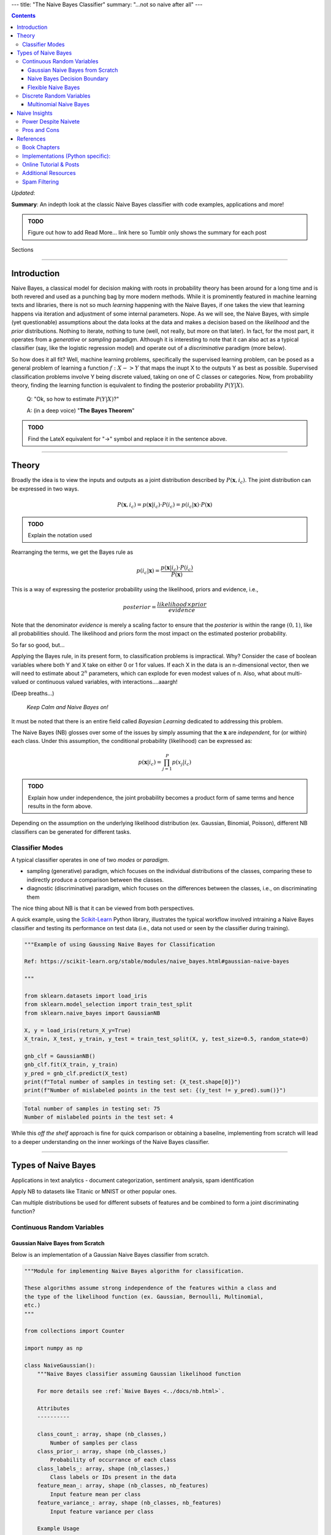 ---
title: "The Naive Bayes Classifier"
summary: "...not so naive after all"
---

.. contents::
   :depth: 3
..

*Updated*:

**Summary**: An indepth look at the classic Naive Bayes classifier with
code examples, applications and more!

.. admonition:: TODO

   Figure out how to add Read More... link here so Tumblr only shows the
   summary for each post

.. container:: contents

   Sections

--------------

Introduction
============

Naive Bayes, a classical model for decision making with roots in
probability theory has been around for a long time and is both revered
and used as a punching bag by more modern methods. While it is
prominently featured in machine learning texts and libraries, there is
not so much *learning* happening with the Naive Bayes, if one takes the
view that learning happens via iteration and adjustment of some internal
parameters. Nope. As we will see, the Naive Bayes, with simple (yet
questionable) assumptions about the data looks at the data and makes a
decision based on the *likelihood* and the *prior* distributions.
Nothing to iterate, nothing to tune (well, not really, but more on that
later). In fact, for the most part, it operates from a *generative* or
*sampling* paradigm. Although it is interesting to note that it can also
act as a typical classifier (say, like the logistic regression model)
and operate out of a *discriminative* paradigm (more below).

So how does it all fit? Well, machine learning problems, specifically
the supervised learning problem, can be posed as a general problem of
learning a function :math:`f: X -> Y` that maps the inupt X to the
outputs Y as best as possible. Supervised classification problems
involve Y being discrete valued, taking on one of C classes or
categories. Now, from probability theory, finding the learning function
is equivalent to finding the posterior probability :math:`P(Y|X)`.

   Q: "Ok, so how to estimate :math:`P(Y|X)`?"

   A: (in a deep voice) "**The Bayes Theorem**"

.. admonition:: TODO

   Find the LateX equivalent for "->" symbol and replace it in the
   sentence above.

--------------

Theory
======

Broadly the idea is to view the inputs and outputs as a joint
distribution described by :math:`P(\mathbf{x}, i_c)`. The joint
distribution can be expressed in two ways.

.. math:: P(\mathbf{x}, i_c) = p(\mathbf{x}|i_c) \cdot P(i_c) = p(i_c | \mathbf{x}) \cdot P(\mathbf{x})

.. admonition:: TODO

   Explain the notation used

Rearranging the terms, we get the Bayes rule as

.. math:: p(i_c|\mathbf{x}) = \frac{p(\mathbf{x}|i_c) \cdot P(i_c)}{P(\mathbf{x})}

This is a way of expressing the posterior probability using the
likelihood, priors and evidence, i.e.,

.. math:: posterior = \frac{likelihood \times prior}{evidence}

Note that the denominator *evidence* is merely a scaling factor to
ensure that the *posterior* is within the range :math:`(0, 1)`, like all
probabilities should. The likelihood and priors form the most impact on
the estimated posterior probability.

So far so good, but...

Applying the Bayes rule, in its present form, to classification problems
is impractical. Why? Consider the case of boolean variables where both Y
and X take on either 0 or 1 for values. If each X in the data is an
n-dimensional vector, then we will need to estimate about :math:`2^n`
parameters, which can explode for even modest values of n. Also, what
about multi-valued or continuous valued variables, with
interactions....aaargh!

(Deep breaths...)

   *Keep Calm and Naive Bayes on!*

It must be noted that there is an entire field called *Bayesian
Learning* dedicated to addressing this problem.

The Naive Bayes (NB) glosses over some of the issues by simply assuming
that the :math:`\mathbf{x}` are *independent*, for (or within) each
class. Under this assumption, the conditional probability (likelihood)
can be expressed as:

.. math:: p(\mathbf{x}|i_c) = \prod_{j=1}^{P} p(x_j|i_c)

.. admonition:: TODO

   Explain how under independence, the joint probability becomes a
   product form of same terms and hence results in the form above.

Depending on the assumption on the underlying likelihood distribution
(ex. Gaussian, Binomial, Poisson), different NB classifiers can be
generated for different tasks.

Classifier Modes
----------------

A typical classifier operates in one of two *modes* or *paradigm*.

-  sampling (generative) paradigm, which focuses on the individual
   distributions of the classes, comparing these to indirectly produce a
   comparison between the classes.
-  diagnostic (discriminative) paradigm, which focuses on the
   differences between the classes, i.e., on discriminating them

The nice thing about NB is that it can be viewed from both perspectives.

A quick example, using the `Scikit-Learn <https://scikit-learn.org>`__
Python library, illustrates the typical workflow involved intraining a
Naive Bayes classifier and testing its performance on test data (i.e.,
data not used or seen by the classifier during training).

.. code:: python

   """Example of using Gaussing Naive Bayes for Classification

   Ref: https://scikit-learn.org/stable/modules/naive_bayes.html#gaussian-naive-bayes

   """

   from sklearn.datasets import load_iris
   from sklearn.model_selection import train_test_split
   from sklearn.naive_bayes import GaussianNB

   X, y = load_iris(return_X_y=True)
   X_train, X_test, y_train, y_test = train_test_split(X, y, test_size=0.5, random_state=0)

   gnb_clf = GaussianNB()
   gnb_clf.fit(X_train, y_train)
   y_pred = gnb_clf.predict(X_test)
   print(f"Total number of samples in testing set: {X_test.shape[0]}")
   print(f"Number of mislabeled points in the test set: {(y_test != y_pred).sum()}")

.. code:: shell

   Total number of samples in testing set: 75
   Number of mislabeled points in the test set: 4

While this *off the shelf* approach is fine for quick comparison or
obtaining a baseilne, implementing from scratch will lead to a deeper
understanding on the inner workings of the Naive Bayes classifier.

--------------

Types of Naive Bayes
====================

Applications in text analytics - document categorization, sentiment
analysis, spam identification

Apply NB to datasets like Titanic or MNIST or other popular ones.

Can multiple distributions be used for different subsets of features and
be combined to form a joint discriminating function?

Continuous Random Variables
---------------------------

Gaussian Naive Bayes from Scratch
~~~~~~~~~~~~~~~~~~~~~~~~~~~~~~~~~

Below is an implementation of a Gaussian Naive Bayes classifier from
scratch.

.. code:: python

   """Module for implementing Naive Bayes algorithm for classification.

   These algorithms assume strong independence of the features within a class and
   the type of the likelihood function (ex. Gaussian, Bernoulli, Multinomial,
   etc.)
   """

   from collections import Counter

   import numpy as np

   class NaiveGaussian():
       """Naive Bayes classifier assuming Gaussian likelihood function

       For more details see :ref:`Naive Bayes <../docs/nb.html>`.

       Attributes
       ----------

       class_count_: array, shape (nb_classes,)
           Number of samples per class
       class_prior_: array, shape (nb_classes,)
           Probability of occurrance of each class
       class_labels_: array, shape (nb_classes,)
           Class labels or IDs present in the data
       feature_mean_: array, shape (nb_classes, nb_features)
           Input feature mean per class
       feature_variance_: array, shape (nb_classes, nb_features)
           Input feature variance per class

       Example Usage
       -------------

       >>> import numpy as np
       >>> np.random.seed(0)
       >>> X = np.random.randn(100,2)
       >>> y = X.sum(axis=1) > 0
       >>> clf = NaiveGaussian().fit(X, y)
       >>> Xtest = np.random.randn(20, 2)
       >>> ytest = Xtest.sum(axis=1) > 0
       >>> ypred = clf.predict(Xtest)
       >>> err = np.sum(ytest != ypred)
       >>> print(f'Misclassified {err} out of {ytest.shape[0]} samples')

       """

       def fit(self, X, y):
           """Fit a Naive Bayes classifier assuming Gaussian likelihood

           Parameters
           ----------

           X: array-like, shape (nb_samples, nb_features)
              Training data
           y: array-like, shape (nb_samples)
              Target output labels or classes

           Returns
           -------

           self: object
           """

           self.nb_features_ = X.shape[1]
           # compute class labels, counts and priors
           self.class_counts_ = Counter(y)
           # TODO does sorting the keys matter?
           self.class_labels_ = np.asarray(sorted(self.class_counts_.keys()))
           self.nb_classes_ = len(self.class_labels_)
           self.class_prior_ = np.asarray([self.class_counts_[k]/y.shape[0] 
               for k in self.class_labels_])
           self.feature_mean_ = np.zeros((self.nb_classes_, self.nb_features_))
           self.feature_variance_ = np.zeros((self.nb_classes_,
               self.nb_features_))
           for c in range(self.nb_classes_):
               Xc = X[y == self.class_labels_[c]]
               self.feature_mean_[c, :] = np.mean(Xc, axis=0)
               self.feature_variance_[c, :] = np.var(Xc, axis=0)

           return self

       def _joint_log_likelihood(self, X):
           """Return the Joint Loglikelihood value"""
           joint_log_likelihood = []
           for i in range(np.size(self.class_labels_)):
               jointi = np.log(self.class_prior_[i])
               n_ij = - 0.5 * np.sum(np.log(2. * np.pi * 
                   self.feature_variance_[i, :]))
               n_ij -= 0.5 * np.sum(((X - self.feature_mean_[i, :]) ** 2) /
                                   (self.feature_variance_[i, :]), 1)
               joint_log_likelihood.append(jointi + n_ij)

           joint_log_likelihood = np.array(joint_log_likelihood).T

           return joint_log_likelihood

       def predict(self, X):
           """
           Perform classification on an array of test vectors X.

           Parameters
           ----------

           X : array-like of shape (n_samples, n_features)

           Returns
           -------

           C : ndarray of shape (n_samples,)
               Predicted target values for X

           """
           jll = self._joint_log_likelihood(X)

           return self.class_labels_[np.argmax(jll, axis=1)]

Naive Bayes Decision Boundary
~~~~~~~~~~~~~~~~~~~~~~~~~~~~~

Assumes the likelihood to be a Gaussian distribution.

.. code:: python

   import numpy
   import matplotlib.pyplot as plt
   import seaborn as sns
   sns.set()
   from sklearn.naive_bayes import GaussianNB

   # generate bivariate random variables for 2 classes
   seed = 0
   numpy.random.RandomState(seed)
   mean = [0, 0]
   cov = numpy.identity(2)
   x1 = numpy.random.multivariate_normal(mean, cov, size=(2, 100))
   y1 = numpy.zeros(x1.shape[1])
   x2 = numpy.random.multivariate_normal([0, 2], numpy.diag([1, 2]), size=(2, 100))
   y2 = numpy.ones(x2.shape[1])

   # concat data into a single set
   X = numpy.vstack((x1[0], x2[0]))
   y = numpy.hstack((y1, y2))

   # train a Gaussian NB classifier
   clf = GaussianNB().fit(X, y)

   # test data
   test_samples = 5000
   Xtest = numpy.random.uniform([-3, -2], [4, 6], size=(test_samples, 2)) 
   ypred = clf.predict(Xtest) # predictions

   # plots
   fig, ax = plt.subplots()
   ax.scatter(X[:, 0], X[:, 1], c=y, cmap='RdBu', s=50)
   ax.scatter(Xtest[:, 0], Xtest[:, 1], c=ypred, alpha=0.1, s=10, cmap='RdBu')
   plt.show()
   plt.savefig('bivariate_gauss_nb_boundary.png', dpi=200)

.. figure:: ../tutorials/bivariate_gauss_nb_boundary.png
   :alt: Decision boundary for a bivariate Gaussian Naive Bayes classifier
   :figclass: align-center
   :width: 50.0%

   Decision boundary for a bivariate Gaussian Naive Bayes classifier

Under the hood

fit() computes and stores the mean and deviations of all input features,
per class along with the class priors, number of classes, class IDs,
etc.

predict() computes the joing log-likelihood function and assigns the
class to the one with the maximum value. Include mathematical
formulation for Gaussian case.

Flexible Naive Bayes
~~~~~~~~~~~~~~~~~~~~

Discrete Random Variables
-------------------------

-  Bernoulli
-  Binomial
-  Multinomial
-  Multinomial with Binary features

Multinomial Naive Bayes
~~~~~~~~~~~~~~~~~~~~~~~

Assumes the likelihood to be a multinomial distribution.

Describe the binomial and multinomial distribution and derivation of the
discriminating function.

--------------

Naive Insights
==============

Power Despite Naivete
---------------------

So why does the NB perform so well? A few reasons.

-  In most applications, only the decision surface matters
-  NB can produce complex, nonlinear decision boundaries and can hence
   generate elaborate fits
-  Feature engineering and related variable selection methods applied to
   the data beforehand can make the independence assumption not too
   detrimental
-  Complexity of n-univariate likelihood distributions is far lower than
   a single n-variate multivariate distribution

Pros and Cons
-------------

================================================================================================= ========================================
Pros                                                                                              Cons
================================================================================================= ========================================
Fast, intuitive, easy to build, Non-iterative                                                     Independence assumption is not practical
Does surprisingly well despite assumptions                                                        See what I did there? ;-)
Useful in higher dimensions where the independence assumption is more likely to hold             
Interpretable - the weights of evidence reveals individual feature contribution to the prediction
Can create nonlinear decision boundaries & complex models                                        
Very few tunable parameters                                                                       Very few tunable parameters :-/
================================================================================================= ========================================

Despite the cons, NB is a quick way to get a baseline for comparison
with and improving other models.

**Note on Bias-Variance Trade-off for NB**

--------------

References
==========

Book Chapters
-------------

-  Chapter 2 from Richard O. Duda, Peter E. Hart, and David G. Stork.
   2000. *Pattern Classification* (2nd Edition). Wiley-Interscience,
   USA.
-  Chapter 1 from Christopher M. Bishop. 2006. *Pattern Recognition and
   Machine Learning* (Information Science and Statistics).
   Springer-Verlag, Berlin, Heidelberg.
-  Chapter 9 from Xindong Wu and Vipin Kumar. 2009. *The Top Ten
   Algorithms in Data Mining (1st. ed.)*. Chapman & Hall/CRC.
-  Ch. 3 of Tom Mitchell's book on ML - Generative vs. Discriminant
   Classifiers: NB and Logistic Regression
-  Introduction to Information Retrieval - Ch. 13
-  NLTK With Python `online <http://www.nltk.org/book/>`__.
-  Ch. 4 NB and Sentiment Analysis from Speech and Language Processing
   text

Implementations (Python specific):
----------------------------------

-  Scikit-Learn `Naive
   Bayes <https://scikit-learn.org/stable/modules/naive_bayes.html>`__

Online Tutorial & Posts
-----------------------

-  DONE 2020-04-16 `In Depth: Naive Bayes
   Classification <https://jakevdp.github.io/PythonDataScienceHandbook/05.05-naive-bayes.html>`__,
   Python Data Science Handbook, Jake VanderPlas
-  DONE 2020-04-16 Scikit-Learn Tutorial on `Working with Text
   Data <https://scikit-learn.org/stable/tutorial/text_analytics/working_with_text_data.html>`__
   (contains skeleton code for exercises)
-  Sebastian Raschka on `Naive Bayes and Text
   Classification <https://sebastianraschka.com/Articles/2014_naive_bayes_1.html>`__
-  Will Kurt on `Logistic Regression and Bayes
   Theorem <https://www.countbayesie.com/blog/2019/6/12/logistic-regression-from-bayes-theorem>`__.
   This site also contains other interesting posts on probability theory
   and related concepts
-  `Naive Bayes
   Classifier <https://www.python-course.eu/naive_bayes_classifier_introduction.php>`__
   on Python-Course.eu site, implementation from scratch

Additional Resources
--------------------

-  Tutorial `Deep Learning for NLP (without
   magic) <https://www.socher.org/index.php?n=DeepLearningTutorial.DeepLearningTutorial>`__
-  Fast.ai Course on `Natural Language
   Processing <https://github.com/fastai/course-nlp>`__
-  Stanford Course `NLP with Deep
   Learning <https://web.stanford.edu/class/archive/cs/cs224n/cs224n.1194/index.html>`__
-  Stanford Course (undergrad level) - `From Language to
   Information <https://web.stanford.edu/class/cs124/>`__
-  Christopher D. Manning's Courses on Natural Language Processing
   `listed here <https://nlp.stanford.edu/manning/>`__
-  Google `Ngram Viewer <https://books.google.com/ngrams>`__

Spam Filtering
--------------

Paul Graham `A Plan for Spam <http://www.paulgraham.com/spam.html>`__
